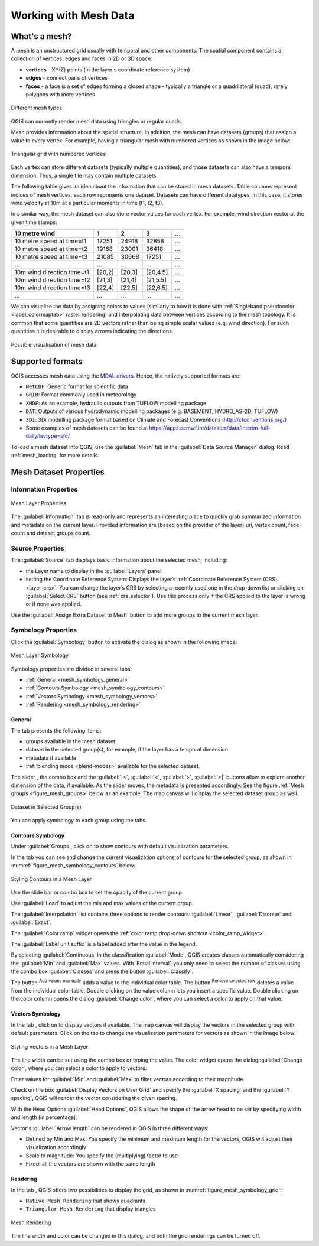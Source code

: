 .. _`label_meshdata`:

***********************
 Working with Mesh Data
***********************

.. only:: html

   .. contents::
      :local:

What's a mesh?
==============

A mesh is an unstructured grid usually with temporal and other components.
The spatial component contains a collection of vertices, edges and faces
in 2D or 3D space:

* **vertices** - XY(Z) points (in the layer's coordinate reference system)
* **edges** - connect pairs of vertices
* **faces** - a face is a set of edges forming a closed shape - typically
  a triangle or a quadrilateral (quad), rarely polygons with more vertices


.. _figure_mesh_grid_types:

.. figure:: img/mesh_grid_types.png
   :align: center

   Different mesh types

QGIS can currently render mesh data using triangles or regular quads.

Mesh provides information about the spatial structure.
In addition, the mesh can have datasets (groups) that assign a value to every vertex.
For example, having a triangular mesh with numbered vertices as shown in the image below:

.. _figure_triangual_grid_with_numered_vertices:

.. figure:: img/triangual_grid_with_numered_vertices.png
   :align: center

   Triangular grid with numbered vertices

Each vertex can store different datasets (typically multiple quantities),
and those datasets can also have a temporal dimension. Thus, a single file may
contain multiple datasets.

The following table gives an idea about the information that can be stored in mesh datasets.
Table columns represent indices of mesh vertices, each row represents one dataset.
Datasets can have different datatypes.
In this case, it stores wind velocity at 10m at a particular moments in time
(t1, t2, t3).

In a similar way, the mesh dataset can also store vector values for each vertex.
For example, wind direction vector at the given time stamps:

=============================== ========= ========= ========= =====
10 metre wind                   1         2         3         ...
=============================== ========= ========= ========= =====
10 metre speed at time=t1       17251     24918     32858     ...
10 metre speed at time=t2       19168     23001     36418     ...
10 metre speed at time=t3       21085     30668     17251     ...
...                             ...       ...       ...       ...
10m wind direction time=t1      [20,2]    [20,3]    [20,4.5]  ...
10m wind direction time=t2      [21,3]    [21,4]    [21,5.5]  ...
10m wind direction time=t3      [22,4]    [22,5]    [22,6.5]  ...
...                             ...       ...       ...       ...
=============================== ========= ========= ========= =====

We can visualize the data by assigning colors to values (similarly to how it is
done with :ref:`Singleband pseudocolor <label_colormaptab>` raster rendering)
and interpolating data between vertices according to the mesh topology.
It is common that some quantities are 2D vectors rather than being
simple scalar values (e.g. wind direction).
For such quantities it is desirable to display arrows indicating the directions.

.. _figure_mesh_visualisation:

.. figure:: img/mesh_visualisation.png
   :align: center

   Possible visualisation of mesh data

.. _mesh_supported_formats:

Supported formats
=================

QGIS accesses mesh data using the `MDAL drivers <https://github.com/lutraconsulting/MDAL>`_.
Hence, the natively supported formats are:

* ``NetCDF``: Generic format for scientific data
* ``GRIB``: Format commonly used in meteorology
* ``XMDF``: As an example, hydraulic outputs from TUFLOW modelling package
* ``DAT``: Outputs of various hydrodynamic modelling packages (e.g. BASEMENT, HYDRO_AS-2D, TUFLOW)
* ``3Di``: 3Di modelling package format based on Climate and Forecast Conventions (http://cfconventions.org/)
* Some examples of mesh datasets can be found at https://apps.ecmwf.int/datasets/data/interim-full-daily/levtype=sfc/


To load a mesh dataset into QGIS, use the |addMeshLayer| :guilabel:`Mesh` tab
in the :guilabel:`Data Source Manager` dialog. Read :ref:`mesh_loading` for
more details.


.. _`label_meshproperties`:

Mesh Dataset Properties
=======================

.. _mesh_information:

Information Properties
----------------------

.. _figure_mesh_info_properties:

.. figure:: img/mesh_info_properties.png
   :align: center

   Mesh Layer Properties

The :guilabel:`Information` tab is read-only and represents an interesting
place to quickly grab summarized information and metadata on the current layer.
Provided information are (based on the provider of the layer) uri, vertex count,
face count and dataset groups count.

Source Properties
-----------------

The :guilabel:`Source` tab displays basic information about the selected mesh,
including:

* the Layer name to display in the :guilabel:`Layers` panel
* setting the Coordinate Reference System: Displays the layer’s
  :ref:`Coordinate Reference System (CRS) <layer_crs>`. You can change the layer’s CRS by
  selecting a recently used one in the drop-down list or clicking on |setProjection|
  :guilabel:`Select CRS` button (see :ref:`crs_selector`).
  Use this process only if the CRS applied to the layer is wrong or
  if none was applied.

Use the :guilabel:`Assign Extra Dataset to Mesh` button to add more groups
to the current mesh layer.

Symbology Properties
--------------------

Click the |symbology| :guilabel:`Symbology` button to activate the dialog
as shown in the following image:


.. _figure_mesh_symbology:

.. figure:: img/mesh_symbology.png
   :align: center

   Mesh Layer Symbology

Symbology properties are divided in several tabs:

* :ref:`General <mesh_symbology_general>`
* :ref:`Contours Symbology <mesh_symbology_contours>`
* :ref:`Vectors Symbology <mesh_symbology_vectors>`
* :ref:`Rendering <mesh_symbology_rendering>`

.. _mesh_symbology_general:

General 
.......

The tab |general| presents the following items:

* groups available in the mesh dataset
* dataset in the selected group(s), for example, if the layer has a temporal dimension
* metadata if available
* :ref:`blending mode <blend-modes>` available for the selected dataset.


The slider |slider|, the combo box |selectString| and the :guilabel:`|<`,
:guilabel:`<`, :guilabel:`>`, :guilabel:`>|` buttons
allow to explore another dimension of the data, if available.
As the slider moves, the metadata is presented accordingly.
See the figure :ref:`Mesh groups <figure_mesh_groups>` below as an example.
The map canvas will display the selected dataset group as well.

.. _figure_mesh_groups:

.. figure:: img/mesh_groups.png
   :align: center

   Dataset in Selected Group(s)



You can apply symbology to each group using the tabs.


.. _mesh_symbology_contours:

Contours Symbology
..................

Under :guilabel:`Groups`, click on |meshcontoursoff| to show contours with
default visualization parameters.

In the tab |meshcontours| you can see and change the current visualization
options of contours for the selected group, as shown in
:numref:`figure_mesh_symbology_contours` below:

.. _figure_mesh_symbology_contours:

.. figure:: img/mesh_symbology_contours.png
   :align: center

   Styling Contours in a Mesh Layer

Use the slide bar or combo box to set the opacity of the current group.

Use :guilabel:`Load` to adjust the min and max values of the current group.

The :guilabel:`Interpolation` list contains three options to render contours:
:guilabel:`Linear`, :guilabel:`Discrete` and :guilabel:`Exact`.

The :guilabel:`Color ramp` widget opens the :ref:`color ramp drop-down shortcut <color_ramp_widget>`.

The :guilabel:`Label unit suffix` is a label added after the value in the legend.

By selecting :guilabel:`Continuous` in the classification :guilabel:`Mode`,
QGIS creates classes automatically considering the :guilabel:`Min` and
:guilabel:`Max` values. With ‘Equal interval’, you only need to select the number of classes
using the combo box :guilabel:`Classes` and press the button :guilabel:`Classify`.

The button |signPlus| :sup:`Add values manually` adds a value
to the individual color table. The button |signMinus| :sup:`Remove selected row`
deletes a value from the individual color table. Double clicking on the value column
lets you insert a specific value. Double clicking on the color column opens the dialog
:guilabel:`Change color`, where you can select a color to apply on that value.


.. _mesh_symbology_vectors:

Vectors Symbology
.................

In the tab |general|, click on |meshcontoursoff| to display vectors if available.
The map canvas will display the vectors in the selected group with default parameters.
Click on the tab |meshvectors| to change the visualization parameters for vectors
as shown in the image below:

.. _figure_mesh_symbology_vector:

.. figure:: img/mesh_symbology_vector.png
   :align: center

   Styling Vectors in a Mesh Layer

The line width can be set using the combo box or typing the value.
The color widget opens the dialog :guilabel:`Change color`,
where you can select a color to apply to vectors.

Enter values for :guilabel:`Min` and :guilabel:`Max` to filter vectors according to their magnitude.

Check on the box |checkbox| :guilabel:`Display Vectors on User Grid` and specify
the :guilabel:`X spacing` and the :guilabel:`Y spacing`,
QGIS will render the vector considering the given spacing.

With the Head Options :guilabel:`Head Options`, QGIS allows the shape of the arrow
head to be set by specifying width and length (in percentage).

Vector's :guilabel:`Arrow length` can be rendered in QGIS in three different ways:

* Defined by Min and Max: You specify the minimum and maximum length for the vectors,
  QGIS will adjust their visualization accordingly
* Scale to magnitude: You specify the (multiplying) factor to use
* Fixed: all the vectors are shown with the same length

.. _mesh_symbology_rendering:

Rendering
.........

In the tab |meshframe|,  QGIS offers two possibilities to display the grid,
as shown in :numref:`figure_mesh_symbology_grid`:

*	``Native Mesh Rendering`` that shows quadrants
*	``Triangular Mesh Rendering`` that display triangles


.. _figure_mesh_symbology_grid:

.. figure:: img/mesh_symbology_grid.png
   :align: center
   
   Mesh Rendering
   
   
The line width and color can be changed in this dialog, and both the grid renderings can be turned off.




.. Substitutions definitions - AVOID EDITING PAST THIS LINE
   This will be automatically updated by the find_set_subst.py script.
   If you need to create a new substitution manually,
   please add it also to the substitutions.txt file in the
   source folder.

.. |addMeshLayer| image:: /static/common/mActionAddMeshLayer.png
   :width: 1.5em
.. |checkbox| image:: /static/common/checkbox.png
   :width: 1.3em
.. |general| image:: /static/common/general.png
   :width: 1.5em
.. |meshcontours| image:: /static/common/meshcontours.png
   :width: 1.5em
.. |meshcontoursoff| image:: /static/common/meshcontoursoff.png
   :width: 1.5em
.. |meshframe| image:: /static/common/meshframe.png
   :width: 1.5em
.. |meshvectors| image:: /static/common/meshvectors.png
   :width: 1.5em
.. |selectString| image:: /static/common/selectstring.png
   :width: 2.5em
.. |setProjection| image:: /static/common/mActionSetProjection.png
   :width: 1.5em
.. |signMinus| image:: /static/common/symbologyRemove.png
   :width: 1.5em
.. |signPlus| image:: /static/common/symbologyAdd.png
   :width: 1.5em
.. |slider| image:: /static/common/slider.png
.. |symbology| image:: /static/common/symbology.png
   :width: 2em
